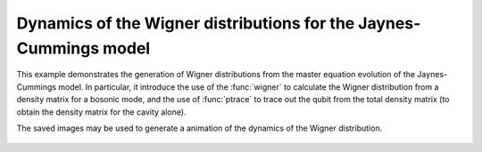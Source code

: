 .. QuTiP 
   Copyright (C) 2011-2012, Paul D. Nation & Robert J. Johansson

.. _exme23:

Dynamics of the Wigner distributions for the Jaynes-Cummings model
==================================================================

This example demonstrates the generation of Wigner distributions from the
master equation evolution of the Jaynes-Cummings model. In particular, it
introduce the use of the :func:`wigner` to calculate the Wigner distribution
from a density matrix for a bosonic mode, and the use of :func:`ptrace` to 
trace out the qubit from the total density matrix (to obtain the density matrix
for the cavity alone). 

.. plot:: ../qutip/qutip/examples/ex_23.py
	:include-source:
	
The saved images may be used to generate a animation of the dynamics of the 
Wigner distribution.

.. figure:: examples-jc-model-wigner.gif
    :align: center
